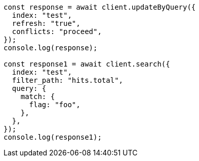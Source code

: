 // This file is autogenerated, DO NOT EDIT
// Use `node scripts/generate-docs-examples.js` to generate the docs examples

[source, js]
----
const response = await client.updateByQuery({
  index: "test",
  refresh: "true",
  conflicts: "proceed",
});
console.log(response);

const response1 = await client.search({
  index: "test",
  filter_path: "hits.total",
  query: {
    match: {
      flag: "foo",
    },
  },
});
console.log(response1);
----
